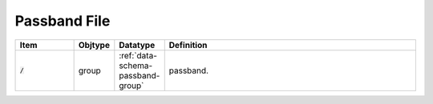 .. _data-schema-passband-file:

Passband File
=============

.. list-table::
   :widths: 15 10 10 65
   :header-rows: 1

   * - Item
     - Objtype
     - Datatype
     - Definition
   * - :code:`/`
     - group
     - :ref:`data-schema-passband-group`
     - passband.
